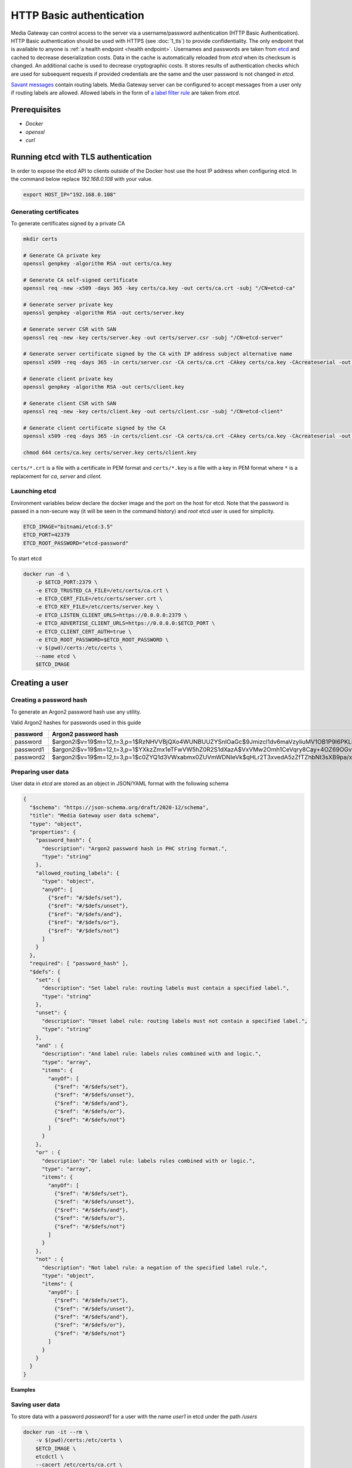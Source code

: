 HTTP Basic authentication
=========================

Media Gateway can control access to the server via a username/password authentication (HTTP Basic Authentication). HTTP Basic authentication should be used with HTTPS (see :doc:`1_tls`) to provide confidentiality. The only endpoint that is available to anyone is :ref:`a health endpoint <health endpoint>`. Usernames and passwords are taken from `etcd <https://etcd.io/>`__ and cached to decrease deserialization costs. Data in the cache is automatically reloaded from `etcd` when its checksum is changed. An additional cache is used to decrease cryptographic costs. It stores results of authentication checks which are used for subsequent requests if provided credentials are the same and the user password is not changed in `etcd`.

`Savant messages <https://github.com/insight-platform/savant-rs/blob/main/savant_core/src/message.rs>`__ contain routing labels. Media Gateway server can be configured to accept messages from a user only if routing labels are allowed. Allowed labels in the form of `a label filter rule <https://github.com/insight-platform/savant-rs/blob/main/savant_core/src/message/label_filter.rs>`__ are taken from `etcd`.

Prerequisites
-------------

* `Docker`
* `openssl`
* `curl`

Running etcd with TLS authentication
------------------------------------

In order to expose the etcd API to clients outside of the Docker host use the host IP address when configuring etcd. In the command below replace `192.168.0.108` with your value.

.. code-block:: bash

    export HOST_IP="192.168.0.108"

Generating certificates
^^^^^^^^^^^^^^^^^^^^^^^

To generate certificates signed by a private CA

.. code-block:: bash

    mkdir certs

    # Generate CA private key
    openssl genpkey -algorithm RSA -out certs/ca.key

    # Generate CA self-signed certificate
    openssl req -new -x509 -days 365 -key certs/ca.key -out certs/ca.crt -subj "/CN=etcd-ca"

    # Generate server private key
    openssl genpkey -algorithm RSA -out certs/server.key

    # Generate server CSR with SAN
    openssl req -new -key certs/server.key -out certs/server.csr -subj "/CN=etcd-server"

    # Generate server certificate signed by the CA with IP address subject alternative name
    openssl x509 -req -days 365 -in certs/server.csr -CA certs/ca.crt -CAkey certs/ca.key -CAcreateserial -out certs/server.crt -extfile <(echo "subjectAltName=IP:127.0.0.1,IP:${HOST_IP}")

    # Generate client private key
    openssl genpkey -algorithm RSA -out certs/client.key

    # Generate client CSR with SAN
    openssl req -new -key certs/client.key -out certs/client.csr -subj "/CN=etcd-client"

    # Generate client certificate signed by the CA
    openssl x509 -req -days 365 -in certs/client.csr -CA certs/ca.crt -CAkey certs/ca.key -CAcreateserial -out certs/client.crt

    chmod 644 certs/ca.key certs/server.key certs/client.key

``certs/*.crt`` is a file with a certificate in PEM format and ``certs/*.key`` is a file with a key in PEM format where ``*`` is a replacement for `ca`, `server` and `client`.

Launching etcd
^^^^^^^^^^^^^^

Environment variables below declare the docker image and the port on the host for etcd. Note that the password is passed in a non-secure way (it will be seen in the command history) and `root` etcd user is used for simplicity.

.. code-block:: bash

    ETCD_IMAGE="bitnami/etcd:3.5"
    ETCD_PORT=42379
    ETCD_ROOT_PASSWORD="etcd-password"

To start etcd

.. code-block:: bash

    docker run -d \
        -p $ETCD_PORT:2379 \
        -e ETCD_TRUSTED_CA_FILE=/etc/certs/ca.crt \
        -e ETCD_CERT_FILE=/etc/certs/server.crt \
        -e ETCD_KEY_FILE=/etc/certs/server.key \
        -e ETCD_LISTEN_CLIENT_URLS=https://0.0.0.0:2379 \
        -e ETCD_ADVERTISE_CLIENT_URLS=https://0.0.0.0:$ETCD_PORT \
        -e ETCD_CLIENT_CERT_AUTH=true \
        -e ETCD_ROOT_PASSWORD=$ETCD_ROOT_PASSWORD \
        -v $(pwd)/certs:/etc/certs \
        --name etcd \
        $ETCD_IMAGE

Creating a user
---------------

Creating a password hash
^^^^^^^^^^^^^^^^^^^^^^^^

To generate an Argon2 password hash use any utility.

Valid Argon2 hashes for passwords used in this guide

========= ==================================================================================================
password     Argon2 password hash
========= ==================================================================================================
password  $argon2i$v=19$m=12,t=3,p=1$RzNHVVBjQXo4WUNBUUZYSnlOaGc$9Jmizcl1dv6maVzyIiuMV1OB1P9l6PKLbdmNjJDIgaU
password1 $argon2i$v=19$m=12,t=3,p=1$YXkzZmx1eTFwVW5hZ0R2S1dXazA$VxVMw2Omh1CeVqry8Cay+4OZ69OGvn4fma2M5rURZhI
password2 $argon2i$v=19$m=12,t=3,p=1$c0ZYQ1d3VWxabmx0ZUVmWDNIeVk$qHLr2T3xvedA5zZfTZhbNt3sXB9pa/xlFQ9dVmZG8DQ
========= ==================================================================================================

Preparing user data
^^^^^^^^^^^^^^^^^^^

User data in `etcd` are stored as an object in JSON/YAML format with the following schema

.. code-block:: json

    {
      "$schema": "https://json-schema.org/draft/2020-12/schema",
      "title": "Media Gateway user data schema",
      "type": "object",
      "properties": {
        "password_hash": {
          "description": "Argon2 password hash in PHC string format.",
          "type": "string"
        },
        "allowed_routing_labels": {
          "type": "object",
          "anyOf": [
            {"$ref": "#/$defs/set"},
            {"$ref": "#/$defs/unset"},
            {"$ref": "#/$defs/and"},
            {"$ref": "#/$defs/or"},
            {"$ref": "#/$defs/not"}
          ]
        }
      },
      "required": [ "password_hash" ],
      "$defs": {
        "set": {
          "description": "Set label rule: routing labels must contain a specified label.",
          "type": "string"
        },
        "unset": {
          "description": "Unset label rule: routing labels must not contain a specified label.",
          "type": "string"
        },
        "and" : {
          "description": "And label rule: labels rules combined with and logic.",
          "type": "array",
          "items": {
            "anyOf": [
              {"$ref": "#/$defs/set"},
              {"$ref": "#/$defs/unset"},
              {"$ref": "#/$defs/and"},
              {"$ref": "#/$defs/or"},
              {"$ref": "#/$defs/not"}
            ]
          }
        },
        "or" : {
          "description": "Or label rule: labels rules combined with or logic.",
          "type": "array",
          "items": {
            "anyOf": [
              {"$ref": "#/$defs/set"},
              {"$ref": "#/$defs/unset"},
              {"$ref": "#/$defs/and"},
              {"$ref": "#/$defs/or"},
              {"$ref": "#/$defs/not"}
            ]
          }
        },
        "not" : {
          "description": "Not label rule: a negation of the specified label rule.",
          "type": "object",
          "items": {
            "anyOf": [
              {"$ref": "#/$defs/set"},
              {"$ref": "#/$defs/unset"},
              {"$ref": "#/$defs/and"},
              {"$ref": "#/$defs/or"},
              {"$ref": "#/$defs/not"}
            ]
          }
        }
      }
    }

**Examples**

.. code-block:: json
    :caption: user data without allowed routing labels in JSON

    {
      "password_hash": "$argon2i$v=19$m=12,t=3,p=1$YXkzZmx1eTFwVW5hZ0R2S1dXazA$VxVMw2Omh1CeVqry8Cay+4OZ69OGvn4fma2M5rURZhI"
    }

.. code-block:: json
    :caption: user data with a set label rule in JSON

    {
      "password_hash": "$argon2i$v=19$m=12,t=3,p=1$YXkzZmx1eTFwVW5hZ0R2S1dXazA$VxVMw2Omh1CeVqry8Cay+4OZ69OGvn4fma2M5rURZhI",
      "allowed_routing_labels": {
        "set": "label"
      }
    }

Saving user data
^^^^^^^^^^^^^^^^

To store data with a password `password1` for a user with the name `user1` in etcd under the path `/users`

.. code-block:: bash

    docker run -it --rm \
        -v $(pwd)/certs:/etc/certs \
        $ETCD_IMAGE \
        etcdctl \
        --cacert /etc/certs/ca.crt \
        --cert /etc/certs/client.crt \
        --key /etc/certs/client.key \
        --user=root:$ETCD_ROOT_PASSWORD \
        --endpoints https://$HOST_IP:$ETCD_PORT \
        put \
        /users/user1 \
        '{"password_hash": "$argon2i$v=19$m=12,t=3,p=1$YXkzZmx1eTFwVW5hZ0R2S1dXazA$VxVMw2Omh1CeVqry8Cay+4OZ69OGvn4fma2M5rURZhI"}'

Running Media Gateway server with HTTP Basic authentication
-----------------------------------------------------------

Preparing a configuration file
^^^^^^^^^^^^^^^^^^^^^^^^^^^^^^

The configuration below does not contain TLS settings for simplicity. For production HTTP Basic authentication should be used with HTTPS (see :doc:`1_tls`).

.. code-block:: bash

    echo "{
        \"ip\": \"0.0.0.0\",
        \"port\": 8080,
        \"auth\": {
            \"basic\": {
                \"etcd\": {
                    \"urls\": [
                        \"https://$HOST_IP:$ETCD_PORT\"
                    ],
                    \"credentials\": {
                        \"username\": \"root\",
                        \"password\": \"etcd-password\"
                    },
                    \"tls\": {
                        \"root_certificate\": \"/etc/certs/ca.crt\",
                        \"identity\": {
                            \"certificate\": \"/etc/certs/client.crt\",
                            \"key\": \"/etc/certs/client.key\"
                        }
                    },
                    \"path\": \"/users\",
                    \"data_format\": \"json\",
                    \"lease_timeout\": {
                        \"secs\": 60,
                        \"nanos\": 0
                    },
                    \"connect_timeout\": {
                        \"secs\": 30,
                        \"nanos\": 0
                    },
                    \"cache\": {
                        \"size\": 10,
                        \"usage\": {
                            \"period\": {
                                \"secs\": 60,
                                \"nanos\": 0
                            },
                            \"evicted_threshold\": 10
                        }
                    }
                },
                \"cache\": {
                    \"size\": 10,
                    \"usage\": {
                        \"period\": {
                            \"secs\": 60,
                            \"nanos\": 0
                        },
                        \"evicted_threshold\": 10
                    }
                }
            }
        },
        \"out_stream\": {
            \"url\": \"pub+bind:ipc:///etc/media-gateway/server\",
            \"send_timeout\": {
                \"secs\": 1,
                \"nanos\": 0
            },
            \"send_retries\": 3,
            \"receive_timeout\": {
                \"secs\": 1,
                \"nanos\": 0
            },
            \"receive_retries\": 3,
            \"send_hwm\": 1000,
            \"receive_hwm\": 1000,
            \"fix_ipc_permissions\": 511
        }
    }
    " > media-gateway-server.json

Launching Media Gateway server
^^^^^^^^^^^^^^^^^^^^^^^^^^^^^^

Environment variables below declare and create the data directory and the port on the host for Media Gateway server.

.. code-block:: bash

    MEDIA_GATEWAY_PORT=8080
    MEDIA_GATEWAY_DATA_DIR=media-gateway
    mkdir $MEDIA_GATEWAY_DATA_DIR

To start Media Gateway server with the prepared configuration

.. code-block:: bash
    :caption: x86_64

    docker run -d \
        -v $(pwd)/media-gateway-server.json:/opt/etc/custom_config.json \
        -v $(pwd)/$MEDIA_GATEWAY_DATA_DIR:/etc/media-gateway \
        -v $(pwd)/certs:/etc/certs \
        -p $MEDIA_GATEWAY_PORT:8080 \
        --name media-gateway-server \
        ghcr.io/insight-platform/media-gateway-server-x86:latest \
        /opt/etc/custom_config.json

.. code-block:: bash
    :caption: ARM64

    docker run -d \
        -v $(pwd)/media-gateway-server.json:/opt/etc/custom_config.json \
        -v $(pwd)/$MEDIA_GATEWAY_DATA_DIR:/etc/media-gateway \
        -v $(pwd)/certs:/etc/certs \
        -p $MEDIA_GATEWAY_PORT:8080 \
        --name media-gateway-server \
        ghcr.io/insight-platform/media-gateway-server-arm64:latest \
        /opt/etc/custom_config.json

Testing HTTP Basic authentication
---------------------------------

For simplicity an invalid request is used for testing.

Send a valid user name and password.

.. code-block:: bash

    curl -v -u user1:password1 http://$HOST_IP:$MEDIA_GATEWAY_PORT/ -X POST

``400 Bad Request`` response should be returned. It means that authentication is successful.

Send an invalid user name and password.

.. code-block:: bash

    curl -v -u user1:password http://$HOST_IP:$MEDIA_GATEWAY_PORT/ -X POST

``401 Unauthorized`` response should be returned. It means that authentication fails.

Add a new user `user2` with a password `password2` and send a request using it to test that new users are loaded.

.. code-block:: bash

    docker run -it --rm \
        -v $(pwd)/certs:/etc/certs \
        $ETCD_IMAGE \
        etcdctl \
        --cacert /etc/certs/ca.crt \
        --cert /etc/certs/client.crt \
        --key /etc/certs/client.key  \
        --user=root:$ETCD_ROOT_PASSWORD \
        --endpoints https://$HOST_IP:$ETCD_PORT \
        put \
        /users/user2 \
        '{"password_hash": "$argon2i$v=19$m=12,t=3,p=1$c0ZYQ1d3VWxabmx0ZUVmWDNIeVk$qHLr2T3xvedA5zZfTZhbNt3sXB9pa/xlFQ9dVmZG8DQ"}'

    curl -v -u user2:password2 http://$HOST_IP:$MEDIA_GATEWAY_PORT/ -X POST

Change the password for the user `user2` to `password` and send a request using the old and new password to test that users are updated.

.. code-block:: bash

    docker run -it --rm \
        -v $(pwd)/certs:/etc/certs \
        $ETCD_IMAGE \
        etcdctl \
        --cacert /etc/certs/ca.crt \
        --cert /etc/certs/client.crt \
        --key /etc/certs/client.key \
        --user=root:$ETCD_ROOT_PASSWORD \
        --endpoints https://$HOST_IP:$ETCD_PORT \
        put \
        /users/user2 \
        '{"password_hash": "$argon2i$v=19$m=12,t=3,p=1$RzNHVVBjQXo4WUNBUUZYSnlOaGc$9Jmizcl1dv6maVzyIiuMV1OB1P9l6PKLbdmNjJDIgaU"}'

    curl -v -u user2:password2 http://$HOST_IP:$MEDIA_GATEWAY_PORT/ -X POST

    curl -v -u user2:password http://$HOST_IP:$MEDIA_GATEWAY_PORT/ -X POST

Cleaning up
-----------

Stop and remove Docker containers

.. code-block:: bash

    docker stop media-gateway-server etcd

    docker rm media-gateway-server etcd

Remove certificates, a configuration file and the data directory

.. code-block:: bash

    rm -rf certs media-gateway-server.json $MEDIA_GATEWAY_DATA_DIR
